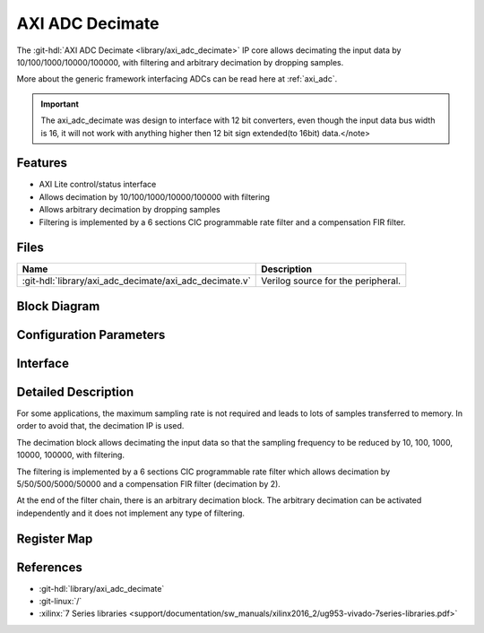 .. _axi_adc_decimate:

AXI ADC Decimate
================================================================================

.. hdl-component-diagram::

The :git-hdl:`AXI ADC Decimate <library/axi_adc_decimate>` IP core
allows decimating the input data by 10/100/1000/10000/100000, with filtering
and arbitrary decimation by dropping samples.

More about the generic framework interfacing ADCs can be read here at :ref:`axi_adc`.

.. important::

   The axi_adc_decimate was design to interface with 12 bit converters, even
   though the input data bus width is 16, it will not work with anything higher
   then 12 bit sign extended(to 16bit) data.</note>

Features
--------------------------------------------------------------------------------

*  AXI Lite control/status interface
*  Allows decimation by 10/100/1000/10000/100000 with filtering
*  Allows arbitrary decimation by dropping samples
*  Filtering is implemented by a 6 sections CIC programmable rate filter and a
   compensation FIR filter.

Files
--------------------------------------------------------------------------------

.. list-table::
   :header-rows: 1

   * - Name
     - Description
   * - :git-hdl:`library/axi_adc_decimate/axi_adc_decimate.v`
     - Verilog source for the peripheral.

Block Diagram
--------------------------------------------------------------------------------

.. image:: block_diagram.svg
   :alt: AXI ADC Decimate block diagram
   :align: center

Configuration Parameters
--------------------------------------------------------------------------------

.. hdl-parameters::

   * - CORRECTION_DISABLE
     - Disable scale correction of the CIC output

Interface
--------------------------------------------------------------------------------

.. hdl-interfaces::

   * - adc_clk
     - Clock input
   * - adc_rst
     - Reset, synchronous on the adc_clk clock domain
   * - adc_data_a
     - Analog data for channel A
   * - adc_data_b
     - Analog data for channel B
   * - adc_valid_a
     - Data valid signal for channel A
   * - adc_valid_b
     - Data valid signal for channel B
   * - adc_dec_data_a
     - Decimated data for channel A
   * - adc_dec_data_b
     - Decimated data for channel B
   * - adc_dec_valid_a
     - Data valid for channel A
   * - adc_dec_valid_b
     - Data valid for channel B
   * - adc_data_rate
     - Data rate (decimation ratio)
   * - adc_oversampling_en
     - Data oversampling enabled
   * - s_axi
     - Standard AXI Slave Memory Map interface

Detailed Description
--------------------------------------------------------------------------------

For some applications, the maximum sampling rate is not required and leads to
lots of samples transferred to memory. In order to avoid that, the decimation IP
is used.

The decimation block allows decimating the input data so that the sampling
frequency to be reduced by 10, 100, 1000, 10000, 100000, with filtering.

The filtering is implemented by a 6 sections CIC programmable rate filter which
allows decimation by 5/50/500/5000/50000 and a compensation FIR filter
(decimation by 2).

At the end of the filter chain, there is an arbitrary decimation block. The
arbitrary decimation can be activated independently and it does not implement
any type of filtering.

Register Map
--------------------------------------------------------------------------------

.. hdl-regmap::
   :name: axi_adc_decimate

References
--------------------------------------------------------------------------------

* :git-hdl:`library/axi_adc_decimate`
* :git-linux:`/`
* :xilinx:`7 Series libraries <support/documentation/sw_manuals/xilinx2016_2/ug953-vivado-7series-libraries.pdf>`


